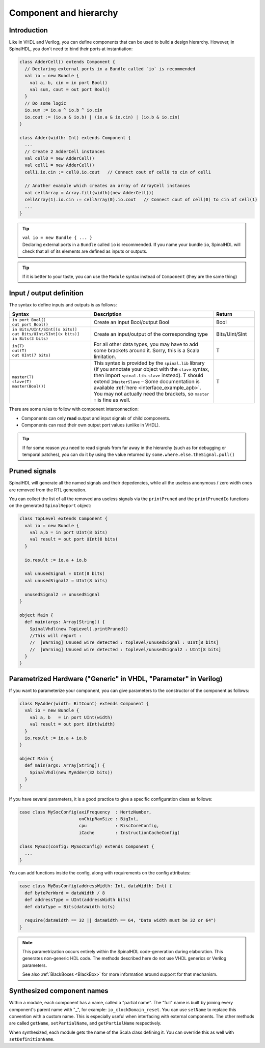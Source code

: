 .. _Component:

Component and hierarchy
=======================

Introduction
------------

Like in VHDL and Verilog, you can define components that can be used to build a design hierarchy. However, in SpinalHDL, you don't need to bind their ports at instantiation:

.. code-block:: scala

   class AdderCell() extends Component {
     // Declaring external ports in a Bundle called `io` is recommended
     val io = new Bundle {
       val a, b, cin = in port Bool()
       val sum, cout = out port Bool()
     }
     // Do some logic
     io.sum := io.a ^ io.b ^ io.cin
     io.cout := (io.a & io.b) | (io.a & io.cin) | (io.b & io.cin)
   }

   class Adder(width: Int) extends Component {
     ...
     // Create 2 AdderCell instances
     val cell0 = new AdderCell()
     val cell1 = new AdderCell()
     cell1.io.cin := cell0.io.cout   // Connect cout of cell0 to cin of cell1

     // Another example which creates an array of ArrayCell instances
     val cellArray = Array.fill(width)(new AdderCell())
     cellArray(1).io.cin := cellArray(0).io.cout   // Connect cout of cell(0) to cin of cell(1)
     ...
   }

.. tip::
   | ``val io = new Bundle { ... }``
   | Declaring external ports in a ``Bundle`` called ``io`` is recommended. If you name your bundle ``io``, SpinalHDL will check that all of its elements are defined as inputs or outputs.
   
.. tip::
   | If it is better to your taste, you can use the ``Module`` syntax instead of ``Component`` (they are the same thing)


.. _io:

Input / output definition
-------------------------

The syntax to define inputs and outputs is as follows:

.. list-table::
   :header-rows: 1
   :widths: 2 3 1

   * - Syntax
     - Description
     - Return
   * - | ``in port Bool()``
       | ``out port Bool()``
     - Create an input Bool/output Bool
     - Bool
   * - | ``in Bits/UInt/SInt[(x bits)]``
       | ``out Bits/UInt/SInt[(x bits)]``
       | ``in Bits(3 bits)``
     - Create an input/output of the corresponding type
     - Bits/UInt/SInt
   * - | ``in(T)``
       | ``out(T)``
       | ``out UInt(7 bits)``
     - For all other data types, you may have to add some brackets around it. Sorry, this is a Scala limitation.
     - T
   * - | ``master(T)``
       | ``slave(T)``
       | ``master(Bool())``
     - This syntax is provided by the ``spinal.lib`` library (If you annotate your object with the ``slave`` syntax, then import ``spinal.lib.slave`` instead).
       T should extend ``IMasterSlave`` – Some documentation is available :ref:`here <interface_example_apb>`. You may not actually need the brackets, so ``master T`` is fine as well.
     - T


There are some rules to follow with component interconnection:


* Components can only **read** output and input signals of child components.
* Components can read their own output port values (unlike in VHDL).

.. tip::
   If for some reason you need to read signals from far away in the hierarchy (such as for debugging or temporal patches), you can do it by using the value returned by ``some.where.else.theSignal.pull()``

Pruned signals
--------------

SpinalHDL will generate all the named signals and their depedencies, while all the useless anonymous / zero width ones are removed from the RTL generation.

You can collect the list of all the removed ans useless signals via the ``printPruned`` and the ``printPrunedIo`` functions on the generated ``SpinalReport`` object:

.. code-block:: scala

   class TopLevel extends Component {
     val io = new Bundle {
       val a,b = in port UInt(8 bits)
       val result = out port UInt(8 bits)
     }

     io.result := io.a + io.b

     val unusedSignal = UInt(8 bits)
     val unusedSignal2 = UInt(8 bits)

     unusedSignal2 := unusedSignal
   }

   object Main {
     def main(args: Array[String]) {
       SpinalVhdl(new TopLevel).printPruned()
       //This will report :
       //  [Warning] Unused wire detected : toplevel/unusedSignal : UInt[8 bits]
       //  [Warning] Unused wire detected : toplevel/unusedSignal2 : UInt[8 bits]
     }
   }


Parametrized Hardware ("Generic" in VHDL, "Parameter" in Verilog)
-----------------------------------------------------------------

If you want to parameterize your component, you can give parameters to the constructor of the component as follows:

.. code-block:: scala

   class MyAdder(width: BitCount) extends Component {
     val io = new Bundle {
       val a, b   = in port UInt(width)
       val result = out port UInt(width)
     }
     io.result := io.a + io.b
   }

   object Main {
     def main(args: Array[String]) {
       SpinalVhdl(new MyAdder(32 bits))
     }
   }

If you have several parameters, it is a good practice to give a specific configuration class as follows:

.. code-block:: scala

   case class MySocConfig(axiFrequency  : HertzNumber,
                          onChipRamSize : BigInt,
                          cpu           : RiscCoreConfig,
                          iCache        : InstructionCacheConfig)

   class MySoc(config: MySocConfig) extends Component {
     ...
   }

You can add functions inside the config, along with requirements on the config attributes:

.. code-block:: scala

   case class MyBusConfig(addressWidth: Int, dataWidth: Int) {
     def bytePerWord = dataWidth / 8
     def addressType = UInt(addressWidth bits)
     def dataType = Bits(dataWidth bits)

     require(dataWidth == 32 || dataWidth == 64, "Data width must be 32 or 64")
   }

.. note::

   This parametrization occurs entirely within the SpinalHDL code-generation during
   elaboration.  This generates non-generic HDL code. The methods described here do
   not use VHDL generics or Verilog parameters.

   See also :ref:`BlackBoxes <BlackBox>` for more information around support for
   that mechanism.


Synthesized component names
---------------------------

Within a module, each component has a name, called a "partial name".
The "full" name is built by joining every component's parent name with "_", for example: ``io_clockDomain_reset``.
You can use ``setName`` to replace this convention with a custom name.
This is especially useful when interfacing with external components.
The other methods are called ``getName``, ``setPartialName``, and ``getPartialName`` respectively.

When synthesized, each module gets the name of the Scala class defining it. You can override this as well with ``setDefinitionName``.

.. raw:: html

   <!--
   TODO
   ### Input or Output is a basic type

   ### Input or Output is a bundle type

   ## Master/Slave interface

   -->

